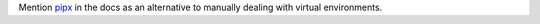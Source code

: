 Mention `pipx <https://pipxproject.github.io/pipx/>`_ in the docs as an alternative to manually dealing
with virtual environments.